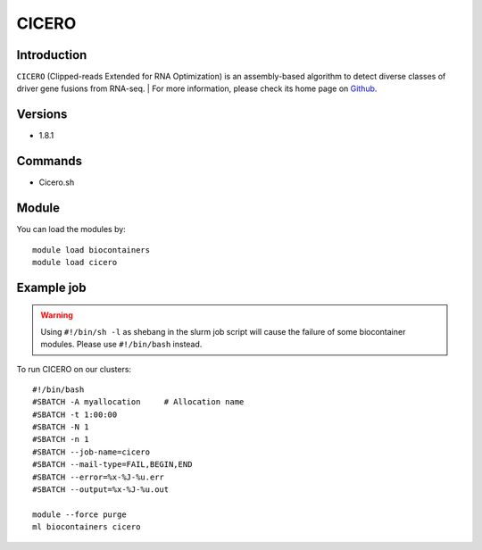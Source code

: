 .. _backbone-label:

CICERO
==============================

Introduction
~~~~~~~~
``CICERO`` (Clipped-reads Extended for RNA Optimization) is an assembly-based algorithm to detect diverse classes of driver gene fusions from RNA-seq. 
| For more information, please check its home page on `Github`_.

Versions
~~~~~~~~
- 1.8.1

Commands
~~~~~~~
- Cicero.sh

Module
~~~~~~~~
You can load the modules by::
    
    module load biocontainers
    module load cicero

Example job
~~~~~
.. warning::
    Using ``#!/bin/sh -l`` as shebang in the slurm job script will cause the failure of some biocontainer modules. Please use ``#!/bin/bash`` instead.

To run CICERO on our clusters::

    #!/bin/bash
    #SBATCH -A myallocation     # Allocation name 
    #SBATCH -t 1:00:00
    #SBATCH -N 1
    #SBATCH -n 1
    #SBATCH --job-name=cicero
    #SBATCH --mail-type=FAIL,BEGIN,END
    #SBATCH --error=%x-%J-%u.err
    #SBATCH --output=%x-%J-%u.out

    module --force purge
    ml biocontainers cicero

.. _Github: https://github.com/stjude/CICERO
